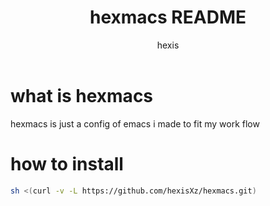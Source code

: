 #+TITLE: hexmacs README
#+AUTHOR: hexis


* what is hexmacs
hexmacs is just a config of emacs i made to fit my work flow


* how to install

#+BEGIN_SRC sh
sh <(curl -v -L https://github.com/hexisXz/hexmacs.git)
#+END_SRC
